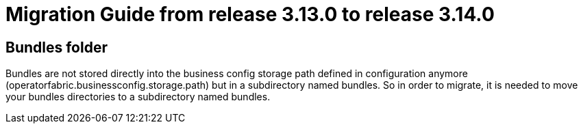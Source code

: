 // Copyright (c) 2023 RTE (http://www.rte-france.com)
// See AUTHORS.txt
// This document is subject to the terms of the Creative Commons Attribution 4.0 International license.
// If a copy of the license was not distributed with this
// file, You can obtain one at https://creativecommons.org/licenses/by/4.0/.
// SPDX-License-Identifier: CC-BY-4.0

= Migration Guide from release 3.13.0 to release 3.14.0

== Bundles folder

Bundles are not stored directly into the business config storage path defined in configuration anymore (operatorfabric.businessconfig.storage.path) but in a subdirectory named bundles. So in order to migrate, it is needed to move your bundles directories to a subdirectory named bundles.
